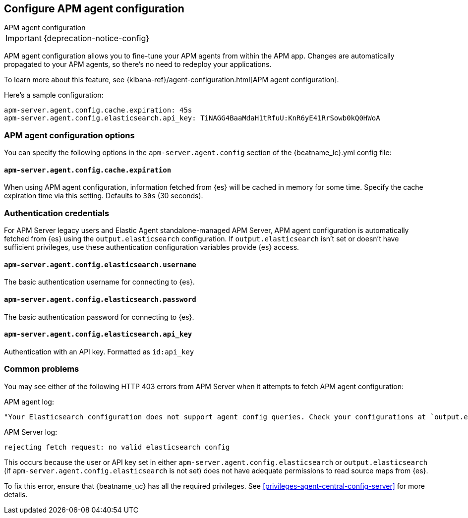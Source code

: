 [[configure-agent-config]]
== Configure APM agent configuration

++++
<titleabbrev>APM agent configuration</titleabbrev>
++++

IMPORTANT: {deprecation-notice-config}

APM agent configuration allows you to fine-tune your APM agents from within the APM app.
Changes are automatically propagated to your APM agents, so there's no need to redeploy your applications.

To learn more about this feature, see {kibana-ref}/agent-configuration.html[APM agent configuration].

Here's a sample configuration:

[source,yaml]
----
apm-server.agent.config.cache.expiration: 45s
apm-server.agent.config.elasticsearch.api_key: TiNAGG4BaaMdaH1tRfuU:KnR6yE41RrSowb0kQ0HWoA
----

[float]
=== APM agent configuration options

You can specify the following options in the `apm-server.agent.config` section of the
+{beatname_lc}.yml+ config file:

[float]
[[agent-config-cache]]
==== `apm-server.agent.config.cache.expiration`

When using APM agent configuration, information fetched from {es} will be cached in memory for some time.
Specify the cache expiration time via this setting. Defaults to `30s` (30 seconds).

[float]
[[agent-config-authentication]]
=== Authentication credentials

For APM Server legacy users and Elastic Agent standalone-managed APM Server,
APM agent configuration is automatically fetched from {es} using the `output.elasticsearch`
configuration. If `output.elasticsearch` isn't set or doesn't have sufficient privileges,
use these authentication configuration variables provide {es} access.

[float]
==== `apm-server.agent.config.elasticsearch.username`

The basic authentication username for connecting to {es}.

[float]
==== `apm-server.agent.config.elasticsearch.password`

The basic authentication password for connecting to {es}.

[float]
==== `apm-server.agent.config.elasticsearch.api_key`

Authentication with an API key. Formatted as `id:api_key`

[float]
=== Common problems

You may see either of the following HTTP 403 errors from APM Server when it attempts to fetch APM agent configuration:

APM agent log:

[source,log]
----
"Your Elasticsearch configuration does not support agent config queries. Check your configurations at `output.elasticsearch` or `apm-server.agent.config.elasticsearch`."
----

APM Server log:

[source,log]
----
rejecting fetch request: no valid elasticsearch config
----

This occurs because the user or API key set in either `apm-server.agent.config.elasticsearch` or `output.elasticsearch`
(if `apm-server.agent.config.elasticsearch` is not set) does not have adequate permissions to read source maps from {es}.

To fix this error, ensure that {beatname_uc} has all the required privileges. See <<privileges-agent-central-config-server>> for more details.
